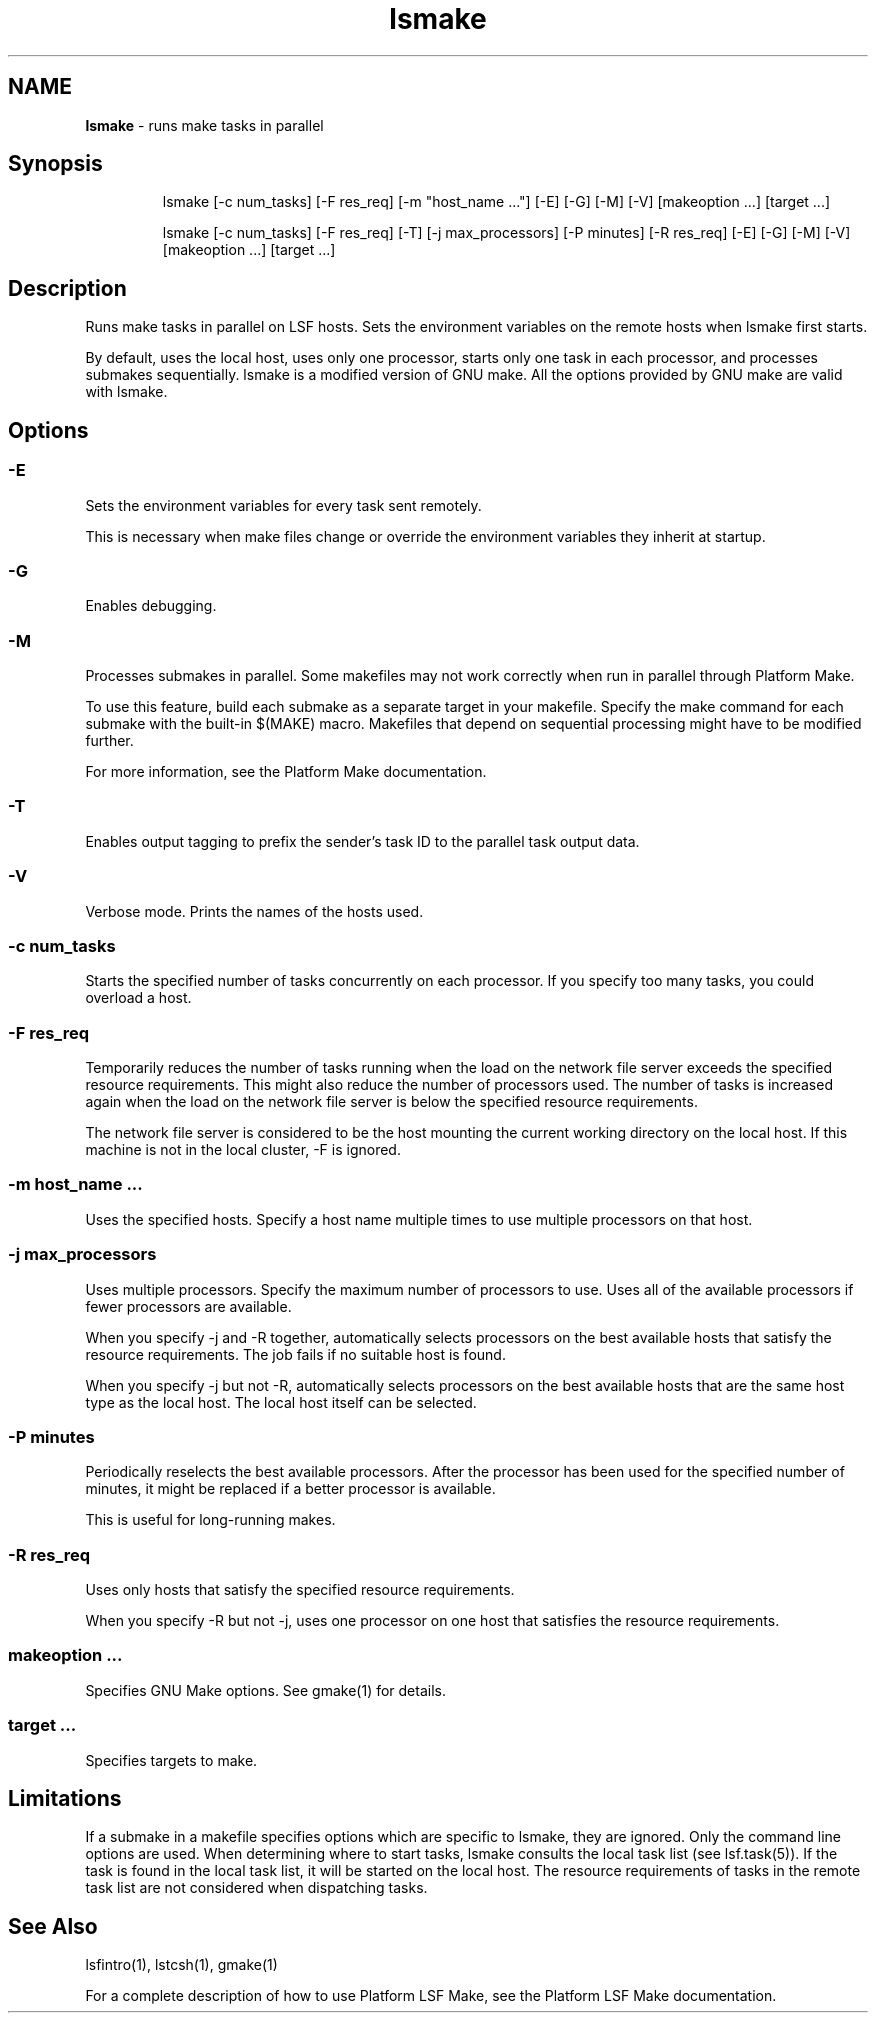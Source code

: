 .ds ]W %
.ds ]L
.hy 0
.nh
.na
.TH lsmake 1 "October 2008" "" "Platform LSF Version 7"
.br

.SH NAME
\fBlsmake\fR - runs make tasks in parallel

.SH Synopsis
.BR
.PP

.IP
lsmake [-c num_tasks] [-F res_req] [-m "host_name ..."] [-E] [-G] 
[-M] [-V] [makeoption ...] [target ...] 


.IP
lsmake [-c num_tasks] [-F res_req] [-T] [-j max_processors] [-P 
minutes] [-R res_req] [-E] [-G] [-M] [-V] [makeoption ...] 
[target ...]


.SH Description
.BR
.PP

.PP
Runs make tasks in parallel on LSF hosts. Sets the environment variables on the 
remote hosts when lsmake first starts.

.PP
By default, uses the local host, uses only one processor, starts only one task in each 
processor, and processes submakes sequentially.
lsmake is a modified version of GNU make. All the options provided by GNU make are valid with lsmake.  
.SH Options
.BR
.PP

.SS -E
.BR
.PP

.PP
Sets the environment variables for every task sent remotely.

.PP
This is necessary when make files change or override the environment variables 
they inherit at startup. 

.SS -G
.BR
.PP

.PP
Enables debugging.

.SS -M 
.BR
.PP

.PP
Processes submakes in parallel. Some makefiles may not work correctly when run 
in parallel through Platform Make.

.PP
To use this feature, build each submake as a separate target in your makefile. Specify 
the make command for each submake with the built-in $(MAKE) macro. Makefiles 
that depend on sequential processing might have to be modified further.

.PP
For more information, see the Platform Make documentation. 

.SS -T
.BR
.PP

.PP
Enables output tagging to prefix the sender's task ID to the parallel task output data.

.SS -V
.BR
.PP

.PP
Verbose mode. Prints the names of the hosts used.

.SS -c num_tasks
.BR
.PP

.PP
Starts the specified number of tasks concurrently on each processor. If you specify 
too many tasks, you could overload a host.

.SS -F res_req
.BR
.PP

.PP
Temporarily reduces the number of tasks running when the load on the network file 
server exceeds the specified resource requirements. This might also reduce the 
number of processors used. The number of tasks is increased again when the load 
on the network file server is below the specified resource requirements.

.PP
The network file server is considered to be the host mounting the current working 
directory on the local host. If this machine is not in the local cluster, -F is ignored.

.SS -m "host_name ..."
.BR
.PP

.PP
Uses the specified hosts. Specify a host name multiple times to use multiple 
processors on that host.

.SS -j max_processors
.BR
.PP

.PP
Uses multiple processors. Specify the maximum number of processors to use. Uses 
all of the available processors if fewer processors are available.

.PP
When you specify -j and -R together, automatically selects processors on the best 
available hosts that satisfy the resource requirements. The job fails if no suitable 
host is found.

.PP
When you specify -j but not -R, automatically selects processors on the best 
available hosts that are the same host type as the local host. The local host itself can 
be selected. 

.SS -P minutes
.BR
.PP

.PP
Periodically reselects the best available processors. After the processor has been 
used for the specified number of minutes, it might be replaced if a better processor 
is available.

.PP
This is useful for long-running makes.

.SS -R res_req
.BR
.PP

.PP
Uses only hosts that satisfy the specified resource requirements.

.PP
When you specify -R but not -j, uses one processor on one host that satisfies the 
resource requirements.

.SS makeoption ...
.BR
.PP

.PP
Specifies GNU Make options. See gmake(1) for details. 

.SS target ... 
.BR
.PP

.PP
Specifies targets to make.

.SH Limitations
.BR
.PP

.PP
If a submake in a makefile specifies options which are specific to lsmake, they are 
ignored. Only the command line options are used. When determining where to 
start tasks, lsmake consults the local task list (see lsf.task(5)). If the task is found 
in the local task list, it will be started on the local host. The resource requirements 
of tasks in the remote task list are not considered when dispatching tasks.

.SH See Also
.BR
.PP
lsfintro(1), lstcsh(1), gmake(1)  
.PP
For a complete description of how to use Platform LSF Make, see the Platform LSF 
Make documentation.

.\" Generated by Quadralay WebWorks Publisher 2003 for FrameMaker 8.0.5.1556
.\" Generated on October 01, 2008 
.\" Man section: 1 
.\" File Name: lsmake 
.\" Release Date: October 2008
.\" Product Version: Platform LSF Version 7
.\" Based on template man_page_wwp8
.\" Copyright 1994-2008 Platform Computing Corporation

